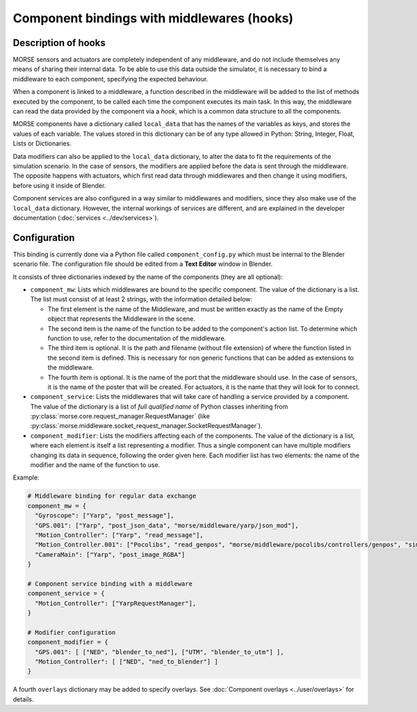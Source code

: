 Component bindings with middlewares (hooks) 
===========================================

Description of hooks 
--------------------

MORSE sensors and actuators are completely independent of any middleware,
and do not include themselves any means of sharing their internal data.
To be able to use this data outside the simulator, it is necessary to bind
a middleware to each component, specifying the expected behaviour.

When a component is linked to a middleware, a function described in the 
middleware will be added to the list of methods executed by the component, 
to be called each time the component executes its main task. In this way, 
the middleware can read the data provided by the component via a *hook*, 
which is a common data structure to all the components.

MORSE components have a dictionary called ``local_data`` that has the names
of the variables as keys, and stores the values of each variable. The values
stored in this dictionary can be of any type allowed in Python: String, Integer,
Float, Lists or Dictionaries.

Data modifiers can also be applied to the ``local_data`` dictionary, to alter 
the data to fit the requirements of the simulation scenario.
In the case of sensors, the modifiers are applied before the data is sent
through the middleware. The opposite happens with actuators, which first read
data through middlewares and then change it using modifiers, before using it
inside of Blender.

Component services are also configured in a way similar to middlewares and
modifiers, since they also make use of the ``local_data`` dictionary. However,
the internal workings of services are different, and are explained in the
developer documentation (:doc:`services <../dev/services>`).

Configuration 
-------------

This binding is currently done via a Python file called ``component_config.py``
which must be internal to the Blender scenario file. The configuration file 
should be edited from a **Text Editor** window in Blender.

It consists of three dictionaries indexed by the name of the components (they are
all optional):

- ``component_mw``: Lists which middlewares are bound to the specific 
  component. The value of the dictionary is a list. The list must consist of
  at least 2 strings, with the information detailed below:
  
  - The first element is the name of the Middleware, and must be written exactly
    as the name of the Empty object that represents the Middleware in the scene.

  - The second item is the name of the function to be added to the component's
    action list. To determine which function to use, refer to the documentation
    of the middleware.

  - The third item is optional. It is the path and filename (without file extension)
    of where the function listed in the second item is defined. This is necessary
    for non generic functions that can be added as extensions to the middleware.

  - The fourth item is optional. It is the name of the port that the middleware
    should use. In the case of sensors, it is the name of the poster that will be
    created. For actuators, it is the name that they will look for to connect.

- ``component_service``: Lists the middlewares that will take care of handling
  a service provided by a component. The value of the dictionary is a list of
  *full qualified name* of Python classes inheriting from
  :py:class:`morse.core.request_manager.RequestManager` (like
  :py:class:`morse.middleware.socket_request_manager.SocketRequestManager`).

- ``component_modifier``: Lists the modifiers affecting each of the components. 
  The value of the dictionary is a list, where each element is itself a list 
  representing a modifier. Thus a single component can have multiple modifiers changing
  its data in sequence, following the order given here.
  Each modifier list has two elements: the name of the modifier and the name of the function to use.

Example:

.. code-block:: python

    # Middleware binding for regular data exchange
    component_mw = {
      "Gyroscope": ["Yarp", "post_message"],
      "GPS.001": ["Yarp", "post_json_data", "morse/middleware/yarp/json_mod"],
      "Motion_Controller": ["Yarp", "read_message"],
      "Motion_Controller.001": ["Pocolibs", "read_genpos", "morse/middleware/pocolibs/controllers/genpos", "simu_locoSpeedRef"],
      "CameraMain": ["Yarp", "post_image_RGBA"]
    }

    # Component service binding with a middleware
    component_service = {
      "Motion_Controller": ["YarpRequestManager"],
    }
    
    # Modifier configuration
    component_modifier = {
      "GPS.001": [ ["NED", "blender_to_ned"], ["UTM", "blender_to_utm"] ],
      "Motion_Controller": [ ["NED", "ned_to_blender"] ]
    }


A fourth ``overlays`` dictionary may be added to specify overlays. See
:doc:`Component overlays <../user/overlays>` for details.
